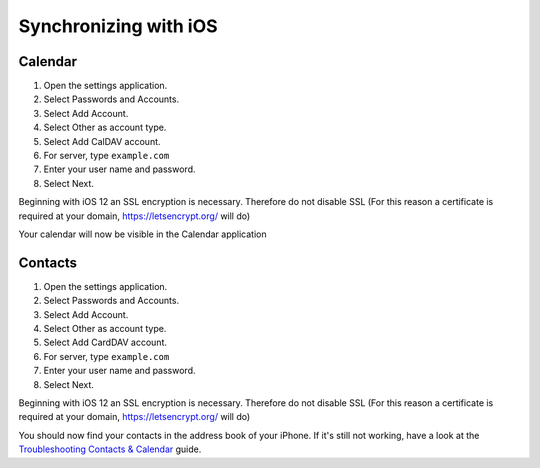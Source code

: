 ======================
Synchronizing with iOS
======================

Calendar
--------

#. Open the settings application.
#. Select Passwords and Accounts.
#. Select Add Account.
#. Select Other as account type.
#. Select Add CalDAV account.
#. For server, type ``example.com``
#. Enter your user name and password.
#. Select Next.

Beginning with iOS 12 an SSL encryption is necessary. Therefore do not disable SSL 
(For this reason a certificate is required at your domain, https://letsencrypt.org/ will do)

Your calendar will now be visible in the Calendar application


Contacts
--------

#. Open the settings application.
#. Select Passwords and Accounts.
#. Select Add Account.
#. Select Other as account type.
#. Select Add CardDAV account.
#. For server, type ``example.com``
#. Enter your user name and password.
#. Select Next.

Beginning with iOS 12 an SSL encryption is necessary. Therefore do not disable SSL 
(For this reason a certificate is required at your domain, https://letsencrypt.org/ will do)

You should now find your contacts in the address book of your iPhone.
If it's still not working, have a look at the `Troubleshooting Contacts & Calendar`_
guide.

.. _Troubleshooting Contacts & Calendar: https://docs.nextcloud.org/server/14/admin_manual/issues/index.html#troubleshooting-contacts-calendar
.. TODO ON RELEASE: Update version number above on release
